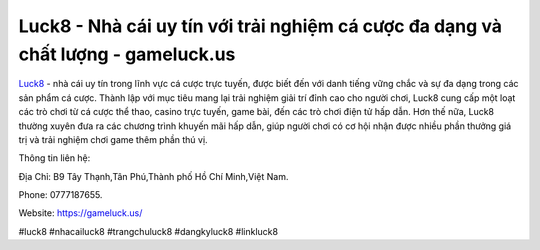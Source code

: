 Luck8 - Nhà cái uy tín với trải nghiệm cá cược đa dạng và chất lượng - gameluck.us
===================================

`Luck8 <https://gameluck.us/>`_ - nhà cái uy tín trong lĩnh vực cá cược trực tuyến, được biết đến với danh tiếng vững chắc và sự đa dạng trong các sản phẩm cá cược. Thành lập với mục tiêu mang lại trải nghiệm giải trí đỉnh cao cho người chơi, Luck8 cung cấp một loạt các trò chơi từ cá cược thể thao, casino trực tuyến, game bài, đến các trò chơi điện tử hấp dẫn. Hơn thế nữa, Luck8 thường xuyên đưa ra các chương trình khuyến mãi hấp dẫn, giúp người chơi có cơ hội nhận được nhiều phần thưởng giá trị và trải nghiệm chơi game thêm phần thú vị.

Thông tin liên hệ: 

Địa Chỉ: B9 Tây Thạnh,Tân Phú,Thành phố Hồ Chí Minh,Việt Nam. 

Phone: 0777187655. 

Website: https://gameluck.us/

#luck8 #nhacailuck8 #trangchuluck8 #dangkyluck8 #linkluck8
